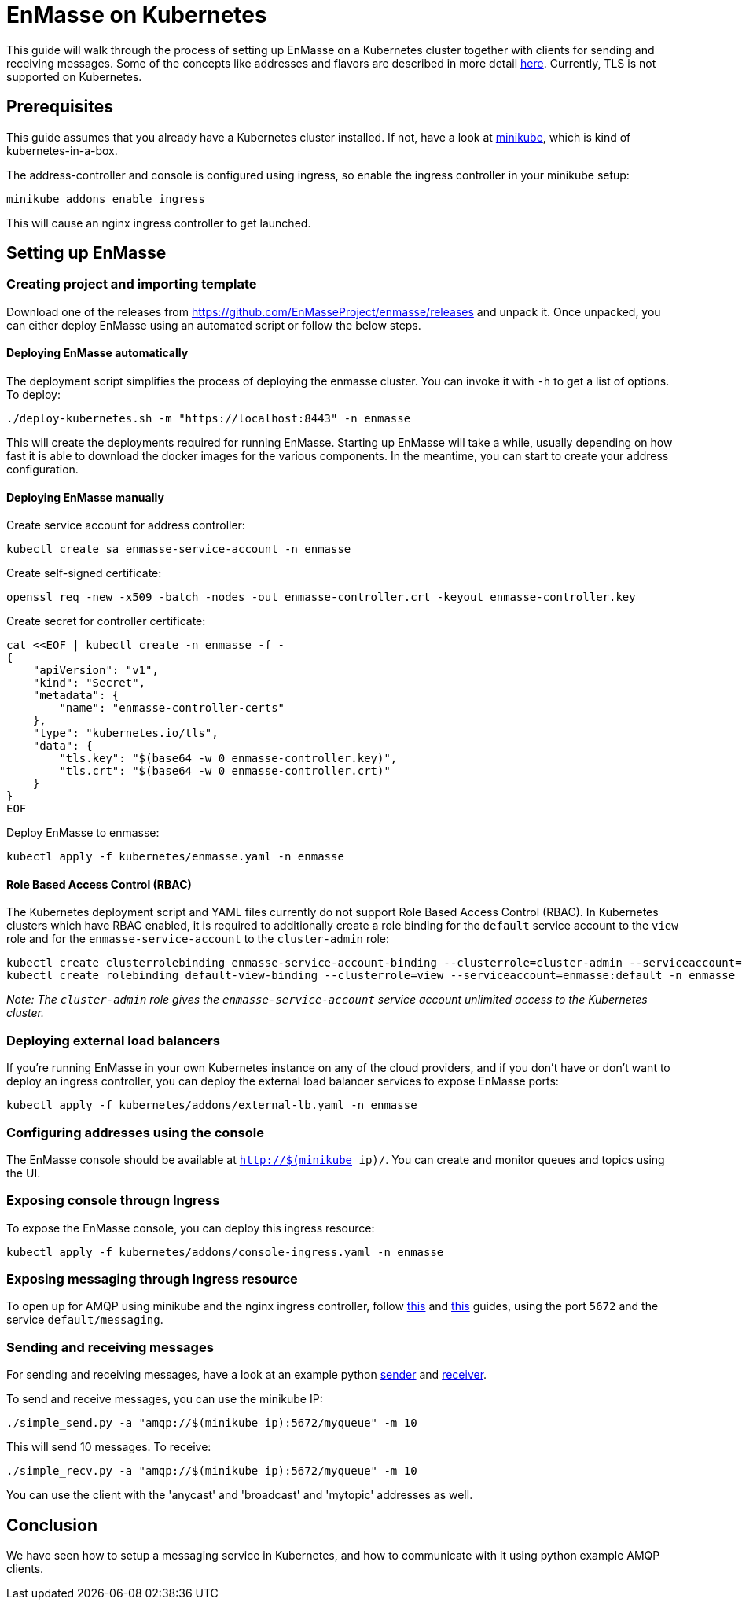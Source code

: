 [[enmasse-on-kubernetes]]
= EnMasse on Kubernetes

This guide will walk through the process of setting up EnMasse on a
Kubernetes cluster together with clients for sending and receiving
messages. Some of the concepts like addresses and flavors are described
in more detail link:openshift.adoc[here]. Currently, TLS is not supported
on Kubernetes.

[[preqrequisites]]
== Prerequisites

This guide assumes that you already have a Kubernetes cluster installed.
If not, have a look at https://github.com/kubernetes/minikube[minikube],
which is kind of kubernetes-in-a-box.

The address-controller and console is configured using ingress, so
enable the ingress controller in your minikube setup:

....
minikube addons enable ingress
....

This will cause an nginx ingress controller to get launched.

[[setting-up-enmasse]]
== Setting up EnMasse

[[creating-project-and-importing-template]]
=== Creating project and importing template

Download one of the releases from
https://github.com/EnMasseProject/enmasse/releases and unpack it. Once
unpacked, you can either deploy EnMasse using an automated script or
follow the below steps.

[[deploying-enmasse-automatically]]
==== Deploying EnMasse automatically

The deployment script simplifies the process of deploying the enmasse
cluster. You can invoke it with `-h` to get a list of options. To
deploy:

....
./deploy-kubernetes.sh -m "https://localhost:8443" -n enmasse
....

This will create the deployments required for running EnMasse. Starting
up EnMasse will take a while, usually depending on how fast it is able
to download the docker images for the various components. In the
meantime, you can start to create your address configuration.

[[deploying-enmasse-manually]]
==== Deploying EnMasse manually

Create service account for address controller:

....
kubectl create sa enmasse-service-account -n enmasse
....

Create self-signed certificate:

....
openssl req -new -x509 -batch -nodes -out enmasse-controller.crt -keyout enmasse-controller.key
....

Create secret for controller certificate:

....
cat <<EOF | kubectl create -n enmasse -f -
{
    "apiVersion": "v1",
    "kind": "Secret",
    "metadata": {
        "name": "enmasse-controller-certs"
    },
    "type": "kubernetes.io/tls",
    "data": {
        "tls.key": "$(base64 -w 0 enmasse-controller.key)",
        "tls.crt": "$(base64 -w 0 enmasse-controller.crt)"
    }
}
EOF
....

Deploy EnMasse to enmasse:

....
kubectl apply -f kubernetes/enmasse.yaml -n enmasse
....

[[role-based-access-control]]
==== Role Based Access Control (RBAC)

The Kubernetes deployment script and YAML files currently do not support Role
Based Access Control (RBAC). In Kubernetes clusters which have RBAC enabled, it is
required to additionally create a role binding for the `default` service account
to the `view` role and for the `enmasse-service-account` to the `cluster-admin` role:

....
kubectl create clusterrolebinding enmasse-service-account-binding --clusterrole=cluster-admin --serviceaccount=enmasse:enmasse-service-account
kubectl create rolebinding default-view-binding --clusterrole=view --serviceaccount=enmasse:default -n enmasse
....

_Note: The `cluster-admin` role gives the `enmasse-service-account` service account unlimited access to the Kubernetes cluster._

[[deploying-external-load-balancers]]
=== Deploying external load balancers

If you're running EnMasse in your own Kubernetes instance on any of the
cloud providers, and if you don't have or don't want to deploy an
ingress controller, you can deploy the external load balancer services
to expose EnMasse ports:

....
kubectl apply -f kubernetes/addons/external-lb.yaml -n enmasse
....

[[configuring-addresses-using-the-console]]
=== Configuring addresses using the console

The EnMasse console should be available at `http://$(minikube ip)/`. You
can create and monitor queues and topics using the UI.

[[exposing-console]]
=== Exposing console througn Ingress

To expose the EnMasse console, you can deploy this ingress resource:

....
kubectl apply -f kubernetes/addons/console-ingress.yaml -n enmasse
....

[[exposing-messaging-through-ingress-resource]]
=== Exposing messaging through Ingress resource

To open up for AMQP using minikube and the nginx ingress controller,
follow
https://github.com/kubernetes/contrib/tree/master/ingress/controllers/nginx/examples/tcp[this]
and
https://github.com/kubernetes/ingress/tree/master/controllers/nginx#exposing-tcp-services[this]
guides, using the port `5672` and the service `default/messaging`.

[[sending-and-receiving-messages]]
=== Sending and receiving messages

For sending and receiving messages, have a look at an example python
http://qpid.apache.org/releases/qpid-proton-0.15.0/proton/python/examples/simple_send.py.html[sender]
and
http://qpid.apache.org/releases/qpid-proton-0.15.0/proton/python/examples/simple_recv.py.html[receiver].

To send and receive messages, you can use the minikube IP:

....
./simple_send.py -a "amqp://$(minikube ip):5672/myqueue" -m 10
....

This will send 10 messages. To receive:

....
./simple_recv.py -a "amqp://$(minikube ip):5672/myqueue" -m 10
....

You can use the client with the 'anycast' and 'broadcast' and 'mytopic'
addresses as well.

[[conclusion]]
== Conclusion

We have seen how to setup a messaging service in Kubernetes, and how to
communicate with it using python example AMQP clients.
